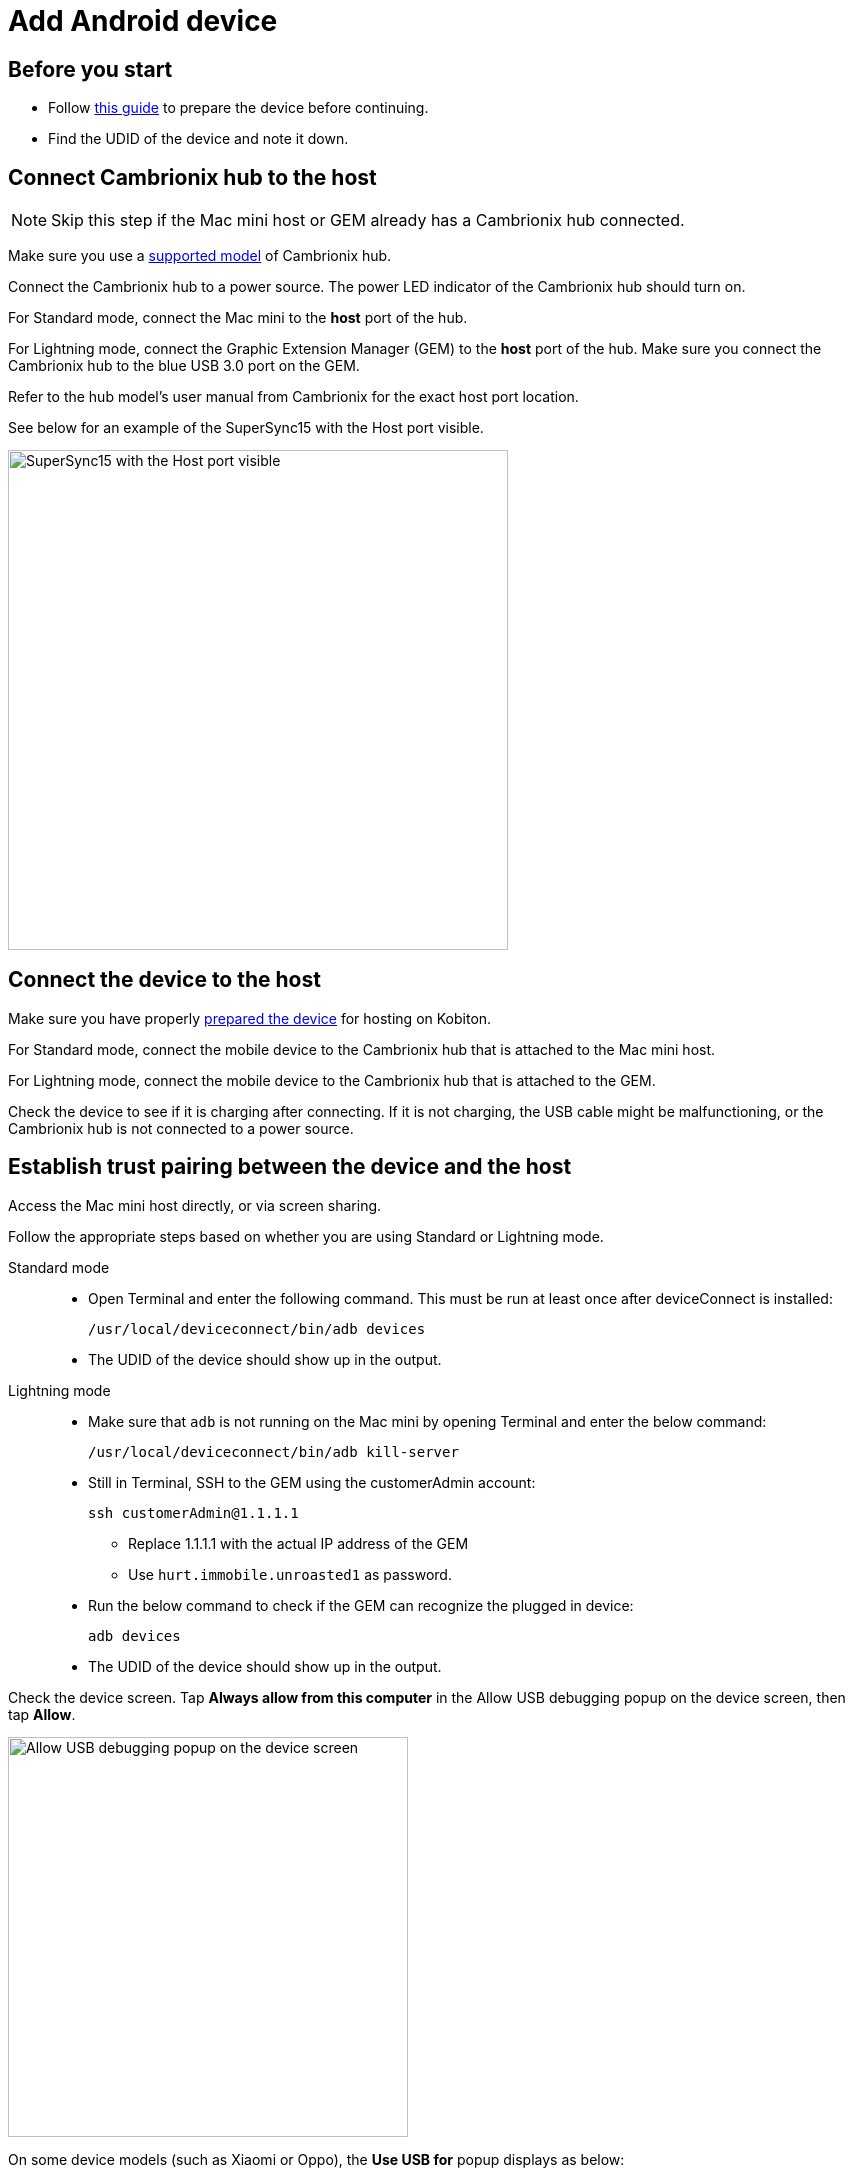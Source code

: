 = Add Android device
:navtitle: Add Android device

== Before you start

* Follow xref:android-devices/prepare-android-device.adoc[this guide] to prepare the device before continuing.

* Find the UDID of the device and note it down.

== Connect Cambrionix hub to the host

[NOTE]
====

Skip this step if the Mac mini host or GEM already has a Cambrionix hub connected.

====

Make sure you use a xref:/deviceConnect/hardware-requirements-for-deviceconnect.adoc[supported model] of Cambrionix hub.

Connect the Cambrionix hub to a power source. The power LED indicator of the Cambrionix hub should turn on.

For Standard mode, connect the Mac mini to the **host** port of the hub.

For Lightning mode, connect the Graphic Extension Manager (GEM) to the **host** port of the hub. Make sure you connect the Cambrionix hub to the blue USB 3.0 port on the GEM.

Refer to the hub model’s user manual from Cambrionix for the exact host port location.

See below for an example of the SuperSync15 with the Host port visible.

image::device-lab-management:device-lab-management-add-android-supersync15.PNG[width=500, alt="SuperSync15 with the Host port visible"]

== Connect the device to the host

Make sure you have properly xref:android-devices/prepare-android-device.adoc[prepared the device] for hosting on Kobiton.

For Standard mode, connect the mobile device to the Cambrionix hub that is attached to the Mac mini host.

For Lightning mode, connect the mobile device to the Cambrionix hub that is attached to the GEM.

Check the device to see if it is charging after connecting. If it is not charging, the USB cable might be malfunctioning, or the Cambrionix hub is not connected to a power source.

== Establish trust pairing between the device and the host

Access the Mac mini host directly, or via screen sharing.

Follow the appropriate steps based on whether you are using Standard or Lightning mode.

[tabs]
====

Standard mode::
+
--

* Open Terminal and enter the following command. This must be run at least once after deviceConnect is installed:

    /usr/local/deviceconnect/bin/adb devices

* The UDID of the device should show up in the output.

--

Lightning mode::
+
--

* Make sure that `adb` is not running on the Mac mini by opening Terminal and enter the below command:

    /usr/local/deviceconnect/bin/adb kill-server

* Still in Terminal, SSH to the GEM using the customerAdmin account:

    ssh customerAdmin@1.1.1.1

** Replace 1.1.1.1 with the actual IP address of the GEM

** Use `hurt.immobile.unroasted1` as password.

* Run the below command to check if the GEM can recognize the plugged in device:

    adb devices

* The UDID of the device should show up in the output.

--

====

Check the device screen. Tap **Always allow from this computer** in the Allow USB debugging popup on the device screen, then tap **Allow**.

image::device-lab-management:device-lab-management-add-android-allow-usbdebugging-tap-allow.PNG[width=400, alt="Allow USB debugging popup on the device screen"]

On some device models (such as Xiaomi or Oppo), the *Use USB for* popup displays as below:

image::device-lab-management:device-lab-management-add-android-alternate-allow-usbdebugging-tap-allow.PNG[width=400, alt="Alternate Allow USB debugging popup on the similar device screens"]

Choose the **File Transfer** option.

Wait until the device screen changes to the below before continuing:

image::device-lab-management:device-lab-management-add-android-screen-changes-to-blue.PNG[width=400, alt="device screen changes and shows Kobiton name and logo"]

== Verify device is available in Kobiton

Open Chrome on the Mac mini, then open `localhost` and login.

Navigate to Devices. The connected **device** displays as **Available**.

image::device-lab-management:device-lab-management-add-android-verify-device-availability.PNG[width=600, alt="The connected device displays as Available in the Devices section"]

Still in Chrome, open the Kobiton web portal and log in using an account with ADMIN role.

Select the profile picture and choose **Settings**, then choose **Device Management**.

In the search bar, enter the device’s UDID and hit Enter to filter.

The device should appear in the filter result. If the state of the device is *Utilizing*, it is being cleaned up. Wait about 2-3 minutes for the cleanup to complete.

When the cleanup is done, the device state becomes *Online* and the **Launch** button is available. Select it to launch a Manual session on the device.

image::device-lab-management:device-lab-management-add-android-launch-a-manual-session.png[width=1200, alt="Device state is Online and the Launch button is now available"]

In the Manual session, try the following to verify if the device is working properly:

* xref:manual-testing:device-controls.adoc[Navigate around, window=_blank].

* xref:manual-testing:install-an-app.adoc[Install an app, window=_blank].

* Browse the web (if the device has a Wi-Fi connection).

* xref:manual-testing:device-controls.adoc#_speedometer[Enable Lightning mode, window=_blank] (if the device is configured for Lightning mode).

If all the above works, you have successfully added the device.